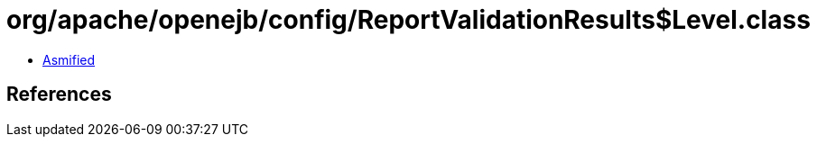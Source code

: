 = org/apache/openejb/config/ReportValidationResults$Level.class

 - link:ReportValidationResults$Level-asmified.java[Asmified]

== References

